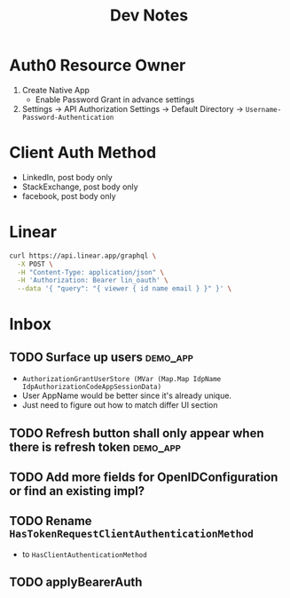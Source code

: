 #+title: Dev Notes

* Auth0 Resource Owner
1. Create Native App
   - Enable Password Grant in advance settings
2. Settings -> API Authorization Settings -> Default Directory -> =Username-Password-Authentication=

* Client Auth Method
- LinkedIn, post body only
- StackExchange, post body only
- facebook, post body only

* Linear

#+begin_src sh :results raw
curl https://api.linear.app/graphql \
  -X POST \
  -H "Content-Type: application/json" \
  -H 'Authorization: Bearer lin_oauth' \
  --data '{ "query": "{ viewer { id name email } }" }' \
#+end_src

#+RESULTS:
{"data":{"viewer":{"id":"5860978b-2b66-41ad-81c9-01f7c1fb919d","name":"Hai W.","email":"freizl.em@gmail.com"}}}

* Inbox
** TODO Surface up users :demo_app:
- ~AuthorizationGrantUserStore (MVar (Map.Map IdpName IdpAuthorizationCodeAppSessionData)~
- User AppName would be better since it's already unique.
- Just need to figure out how to match differ UI section
** TODO Refresh button shall only appear when there is refresh token :demo_app:
** TODO Add more fields for OpenIDConfiguration or find an existing impl?
** TODO Rename ~HasTokenRequestClientAuthenticationMethod~
- to ~HasClientAuthenticationMethod~
** TODO applyBearerAuth
